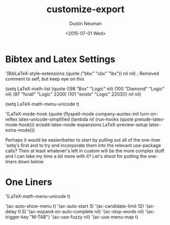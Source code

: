 #+AUTHOR: Dustin Neuman
#+DATE: <2015-07-01 Wed>
#+TITLE: customize-export
#+DESCRIPTION: Notes and source code for offloading settings from custom.el

* Bibtex and Latex Settings
 '(BibLaTeX-style-extensions (quote ("bbx" "cbx" "lbx")) nil nil) ; Removed comment to self, but keep eye on this

(setq LaTeX-math-list (quote
    ((98 "Box" "Logic" nil)
     (100 "Diamond" "Logic" nil)
     (97 "forall" "Logic" 2200)
     (101 "exists" "Logic" 2203))) nil nil)

(setq LaTeX-math-menu-unicode t)

 '(LaTeX-mode-hook
   (quote
    (flyspell-mode company-auctex-init turn-on-reftex latex-unicode-simplified
                   (lambda nil
                     (run-hooks
                      (quote prelude-latex-mode-hook)))
                   er/add-latex-mode-expansions LaTeX-preview-setup latex-extra-mode)))

Perhaps it would be easier/better to start by pulling out all of the one-liner 'setq's first and to try and incorporate them into the relevant use-package calls? Then at least whatever's left in custom will be the more complex stuff and I can take my time a bit more with it? Let's shoot for putting the one-liners down below

* One Liners

 '(LaTeX-math-menu-unicode t)

 '(ac-auto-show-menu t)
 '(ac-auto-start 3)
 '(ac-candidate-limit 12)
 '(ac-delay 0.5) 
'(ac-expand-on-auto-complete nil)
 '(ac-stop-words nil)
 '(ac-trigger-key "M-TAB")
 '(ac-use-fuzzy nil)
 '(ac-use-menu-map t)
